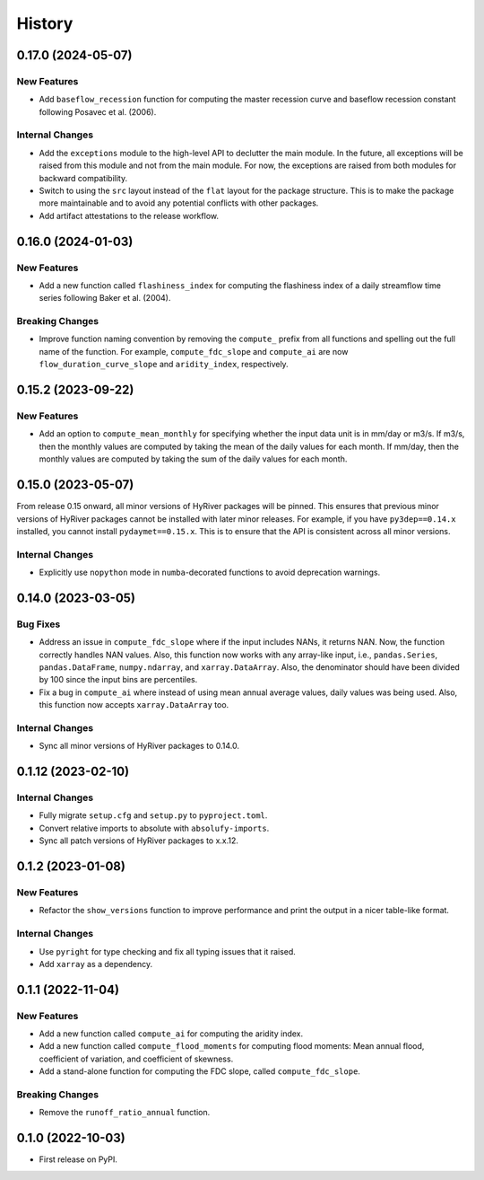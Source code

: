 =======
History
=======

0.17.0 (2024-05-07)
-------------------

New Features
~~~~~~~~~~~~
- Add ``baseflow_recession`` function for computing the master
  recession curve and baseflow recession constant following
  Posavec et al. (2006).

Internal Changes
~~~~~~~~~~~~~~~~
- Add the ``exceptions`` module to the high-level API to declutter
  the main module. In the future, all exceptions will be raised from
  this module and not from the main module. For now, the exceptions
  are raised from both modules for backward compatibility.
- Switch to using the ``src`` layout instead of the ``flat`` layout
  for the package structure. This is to make the package more
  maintainable and to avoid any potential conflicts with other
  packages.
- Add artifact attestations to the release workflow.

0.16.0 (2024-01-03)
-------------------

New Features
~~~~~~~~~~~~
- Add a new function called ``flashiness_index`` for computing the
  flashiness index of a daily streamflow time series following
  Baker et al. (2004).

Breaking Changes
~~~~~~~~~~~~~~~~
- Improve function naming convention by removing the ``compute_``
  prefix from all functions and spelling out the full name of the
  function. For example, ``compute_fdc_slope`` and ``compute_ai`` are now
  ``flow_duration_curve_slope`` and ``aridity_index``, respectively.

0.15.2 (2023-09-22)
-------------------

New Features
~~~~~~~~~~~~
- Add an option to ``compute_mean_monthly`` for specifying whether
  the input data unit is in mm/day or m3/s. If m3/s, then the
  monthly values are computed by taking the mean of the
  daily values for each month. If mm/day, then the monthly
  values are computed by taking the sum of the daily values for
  each month.

0.15.0 (2023-05-07)
-------------------
From release 0.15 onward, all minor versions of HyRiver packages
will be pinned. This ensures that previous minor versions of HyRiver
packages cannot be installed with later minor releases. For example,
if you have ``py3dep==0.14.x`` installed, you cannot install
``pydaymet==0.15.x``. This is to ensure that the API is
consistent across all minor versions.

Internal Changes
~~~~~~~~~~~~~~~~
- Explicitly use ``nopython`` mode in ``numba``-decorated functions
  to avoid deprecation warnings.

0.14.0 (2023-03-05)
-------------------

Bug Fixes
~~~~~~~~~
- Address an issue in ``compute_fdc_slope`` where if the input
  includes NANs, it returns NAN. Now, the function correctly
  handles NAN values. Also, this function now works with any
  array-like input, i.e., ``pandas.Series``, ``pandas.DataFrame``,
  ``numpy.ndarray``, and ``xarray.DataArray``. Also, the denominator
  should have been divided by 100 since the input bins are
  percentiles.
- Fix a bug in ``compute_ai`` where instead of using mean annual
  average values, daily values was being used. Also, this function
  now accepts ``xarray.DataArray`` too.

Internal Changes
~~~~~~~~~~~~~~~~
- Sync all minor versions of HyRiver packages to 0.14.0.

0.1.12 (2023-02-10)
-------------------

Internal Changes
~~~~~~~~~~~~~~~~
- Fully migrate ``setup.cfg`` and ``setup.py`` to ``pyproject.toml``.
- Convert relative imports to absolute with ``absolufy-imports``.
- Sync all patch versions of HyRiver packages to x.x.12.

0.1.2 (2023-01-08)
------------------

New Features
~~~~~~~~~~~~
- Refactor the ``show_versions`` function to improve performance and
  print the output in a nicer table-like format.

Internal Changes
~~~~~~~~~~~~~~~~
- Use ``pyright`` for type checking and fix all typing issues that it raised.
- Add ``xarray`` as a dependency.

0.1.1 (2022-11-04)
------------------

New Features
~~~~~~~~~~~~
- Add a new function called ``compute_ai`` for computing the aridity index.
- Add a new function called ``compute_flood_moments`` for computing
  flood moments: Mean annual flood, coefficient of variation, and
  coefficient of skewness.
- Add a stand-alone function for computing the FDC slope, called ``compute_fdc_slope``.

Breaking Changes
~~~~~~~~~~~~~~~~
- Remove the ``runoff_ratio_annual`` function.

0.1.0 (2022-10-03)
------------------

- First release on PyPI.
